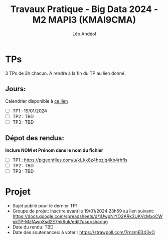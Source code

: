 #+TITLE: Travaux Pratique - Big Data 2024 - M2 MAPI3 (KMAI9CMA)
#+AUTHOR: Léo Andéol

* TPs
3 TPs de 3h chacun.
A rendre à la fin du TP au lien donné.
** Jours:
Calendrier disponible à [[https://edt.univ-tlse3.fr/calendar2/][ce lien]]
- [ ] TP1 : 19/01/2024
- [ ] TP2 : TBD
- [ ] TP3 : TBD
** Dépot des rendus:
*Inclure NOM et Prénom dans le nom du fichier*
- [ ] TP1 : https://pigeonfiles.com/u/kl_kk8z4hpzjq4kb4rhfls
- [ ] TP2 : TBD
- [ ] TP3 : TBD
* Projet
- Sujet publié pour le dernier TP1
- Groupe de projet: inscrire avant le 19/01/2024 23h59 au lien suivant: https://docs.google.com/spreadsheets/d/1UwpNlYO2ARk3UKVcMxoCWpkTP-MzfAwpXsd2E7hk6uk/edit?usp=sharing
- Date du rendu: TBD
- Date des soutenances: à voter : https://strawpoll.com/7rnzmB343yO
